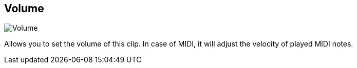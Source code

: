 [#inspector-clip-volume]
== Volume

image::generated/screenshots/elements/inspector/clip/volume.png[Volume]

Allows you to set the volume of this clip. In case of MIDI, it will adjust the velocity of played MIDI notes.

